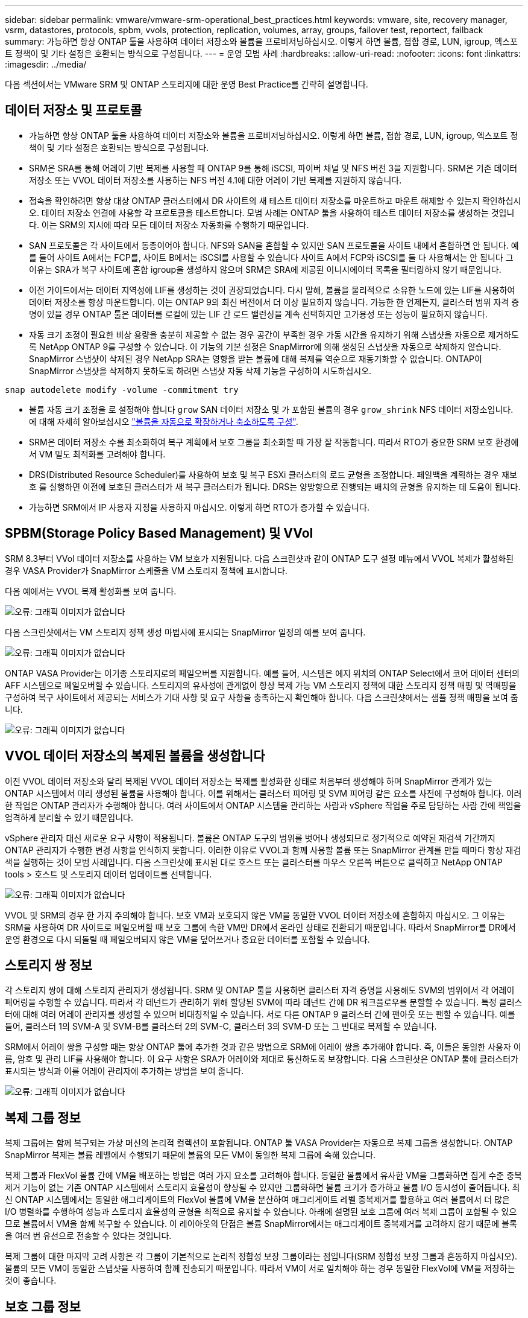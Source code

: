 ---
sidebar: sidebar 
permalink: vmware/vmware-srm-operational_best_practices.html 
keywords: vmware, site, recovery manager, vsrm, datastores, protocols, spbm, vvols, protection, replication, volumes, array, groups, failover test, reportect, failback 
summary: 가능하면 항상 ONTAP 툴을 사용하여 데이터 저장소와 볼륨을 프로비저닝하십시오. 이렇게 하면 볼륨, 접합 경로, LUN, igroup, 엑스포트 정책이 및 기타 설정은 호환되는 방식으로 구성됩니다. 
---
= 운영 모범 사례
:hardbreaks:
:allow-uri-read: 
:nofooter: 
:icons: font
:linkattrs: 
:imagesdir: ../media/


[role="lead"]
다음 섹션에서는 VMware SRM 및 ONTAP 스토리지에 대한 운영 Best Practice를 간략히 설명합니다.



== 데이터 저장소 및 프로토콜

* 가능하면 항상 ONTAP 툴을 사용하여 데이터 저장소와 볼륨을 프로비저닝하십시오. 이렇게 하면 볼륨, 접합 경로, LUN, igroup, 엑스포트 정책이 및 기타 설정은 호환되는 방식으로 구성됩니다.
* SRM은 SRA를 통해 어레이 기반 복제를 사용할 때 ONTAP 9를 통해 iSCSI, 파이버 채널 및 NFS 버전 3을 지원합니다. SRM은 기존 데이터 저장소 또는 VVOL 데이터 저장소를 사용하는 NFS 버전 4.1에 대한 어레이 기반 복제를 지원하지 않습니다.
* 접속을 확인하려면 항상 대상 ONTAP 클러스터에서 DR 사이트의 새 테스트 데이터 저장소를 마운트하고 마운트 해제할 수 있는지 확인하십시오. 데이터 저장소 연결에 사용할 각 프로토콜을 테스트합니다. 모범 사례는 ONTAP 툴을 사용하여 테스트 데이터 저장소를 생성하는 것입니다. 이는 SRM의 지시에 따라 모든 데이터 저장소 자동화를 수행하기 때문입니다.
* SAN 프로토콜은 각 사이트에서 동종이어야 합니다. NFS와 SAN을 혼합할 수 있지만 SAN 프로토콜을 사이트 내에서 혼합하면 안 됩니다. 예를 들어 사이트 A에서는 FCP를, 사이트 B에서는 iSCSI를 사용할 수 있습니다 사이트 A에서 FCP와 iSCSI를 둘 다 사용해서는 안 됩니다 그 이유는 SRA가 복구 사이트에 혼합 igroup을 생성하지 않으며 SRM은 SRA에 제공된 이니시에이터 목록을 필터링하지 않기 때문입니다.
* 이전 가이드에서는 데이터 지역성에 LIF를 생성하는 것이 권장되었습니다. 다시 말해, 볼륨을 물리적으로 소유한 노드에 있는 LIF를 사용하여 데이터 저장소를 항상 마운트합니다. 이는 ONTAP 9의 최신 버전에서 더 이상 필요하지 않습니다. 가능한 한 언제든지, 클러스터 범위 자격 증명이 있을 경우 ONTAP 툴은 데이터를 로컬에 있는 LIF 간 로드 밸런싱을 계속 선택하지만 고가용성 또는 성능이 필요하지 않습니다.
* 자동 크기 조정이 필요한 비상 용량을 충분히 제공할 수 없는 경우 공간이 부족한 경우 가동 시간을 유지하기 위해 스냅샷을 자동으로 제거하도록 NetApp ONTAP 9를 구성할 수 있습니다. 이 기능의 기본 설정은 SnapMirror에 의해 생성된 스냅샷을 자동으로 삭제하지 않습니다. SnapMirror 스냅샷이 삭제된 경우 NetApp SRA는 영향을 받는 볼륨에 대해 복제를 역순으로 재동기화할 수 없습니다. ONTAP이 SnapMirror 스냅샷을 삭제하지 못하도록 하려면 스냅샷 자동 삭제 기능을 구성하여 시도하십시오.


....
snap autodelete modify -volume -commitment try
....
* 볼륨 자동 크기 조정을 로 설정해야 합니다 `grow` SAN 데이터 저장소 및 가 포함된 볼륨의 경우 `grow_shrink` NFS 데이터 저장소입니다. 에 대해 자세히 알아보십시오 link:https://docs.netapp.com/us-en/ontap/flexgroup/configure-automatic-grow-shrink-task.html["볼륨을 자동으로 확장하거나 축소하도록 구성"^].
* SRM은 데이터 저장소 수를 최소화하여 복구 계획에서 보호 그룹을 최소화할 때 가장 잘 작동합니다. 따라서 RTO가 중요한 SRM 보호 환경에서 VM 밀도 최적화를 고려해야 합니다.
* DRS(Distributed Resource Scheduler)를 사용하여 보호 및 복구 ESXi 클러스터의 로드 균형을 조정합니다. 페일백을 계획하는 경우 재보호 를 실행하면 이전에 보호된 클러스터가 새 복구 클러스터가 됩니다. DRS는 양방향으로 진행되는 배치의 균형을 유지하는 데 도움이 됩니다.
* 가능하면 SRM에서 IP 사용자 지정을 사용하지 마십시오. 이렇게 하면 RTO가 증가할 수 있습니다.




== SPBM(Storage Policy Based Management) 및 VVol

SRM 8.3부터 VVol 데이터 저장소를 사용하는 VM 보호가 지원됩니다. 다음 스크린샷과 같이 ONTAP 도구 설정 메뉴에서 VVOL 복제가 활성화된 경우 VASA Provider가 SnapMirror 스케줄을 VM 스토리지 정책에 표시합니다.

다음 예에서는 VVOL 복제 활성화를 보여 줍니다.

image:vsrm-ontap9_image2.png["오류: 그래픽 이미지가 없습니다"]

다음 스크린샷에서는 VM 스토리지 정책 생성 마법사에 표시되는 SnapMirror 일정의 예를 보여 줍니다.

image:vsrm-ontap9_image3.png["오류: 그래픽 이미지가 없습니다"]

ONTAP VASA Provider는 이기종 스토리지로의 페일오버를 지원합니다. 예를 들어, 시스템은 에지 위치의 ONTAP Select에서 코어 데이터 센터의 AFF 시스템으로 페일오버할 수 있습니다. 스토리지의 유사성에 관계없이 항상 복제 가능 VM 스토리지 정책에 대한 스토리지 정책 매핑 및 역매핑을 구성하여 복구 사이트에서 제공되는 서비스가 기대 사항 및 요구 사항을 충족하는지 확인해야 합니다. 다음 스크린샷에서는 샘플 정책 매핑을 보여 줍니다.

image:vsrm-ontap9_image4.png["오류: 그래픽 이미지가 없습니다"]



== VVOL 데이터 저장소의 복제된 볼륨을 생성합니다

이전 VVOL 데이터 저장소와 달리 복제된 VVOL 데이터 저장소는 복제를 활성화한 상태로 처음부터 생성해야 하며 SnapMirror 관계가 있는 ONTAP 시스템에서 미리 생성된 볼륨을 사용해야 합니다. 이를 위해서는 클러스터 피어링 및 SVM 피어링 같은 요소를 사전에 구성해야 합니다. 이러한 작업은 ONTAP 관리자가 수행해야 합니다. 여러 사이트에서 ONTAP 시스템을 관리하는 사람과 vSphere 작업을 주로 담당하는 사람 간에 책임을 엄격하게 분리할 수 있기 때문입니다.

vSphere 관리자 대신 새로운 요구 사항이 적용됩니다. 볼륨은 ONTAP 도구의 범위를 벗어나 생성되므로 정기적으로 예약된 재검색 기간까지 ONTAP 관리자가 수행한 변경 사항을 인식하지 못합니다. 이러한 이유로 VVOL과 함께 사용할 볼륨 또는 SnapMirror 관계를 만들 때마다 항상 재검색을 실행하는 것이 모범 사례입니다. 다음 스크린샷에 표시된 대로 호스트 또는 클러스터를 마우스 오른쪽 버튼으로 클릭하고 NetApp ONTAP tools > 호스트 및 스토리지 데이터 업데이트를 선택합니다.

image:vsrm-ontap9_image5.png["오류: 그래픽 이미지가 없습니다"]

VVOL 및 SRM의 경우 한 가지 주의해야 합니다. 보호 VM과 보호되지 않은 VM을 동일한 VVOL 데이터 저장소에 혼합하지 마십시오. 그 이유는 SRM을 사용하여 DR 사이트로 페일오버할 때 보호 그룹에 속한 VM만 DR에서 온라인 상태로 전환되기 때문입니다. 따라서 SnapMirror를 DR에서 운영 환경으로 다시 되돌릴 때 페일오버되지 않은 VM을 덮어쓰거나 중요한 데이터를 포함할 수 있습니다.



== 스토리지 쌍 정보

각 스토리지 쌍에 대해 스토리지 관리자가 생성됩니다. SRM 및 ONTAP 툴을 사용하면 클러스터 자격 증명을 사용해도 SVM의 범위에서 각 어레이 페어링을 수행할 수 있습니다. 따라서 각 테넌트가 관리하기 위해 할당된 SVM에 따라 테넌트 간에 DR 워크플로우를 분할할 수 있습니다. 특정 클러스터에 대해 여러 어레이 관리자를 생성할 수 있으며 비대칭적일 수 있습니다. 서로 다른 ONTAP 9 클러스터 간에 팬아웃 또는 팬할 수 있습니다. 예를 들어, 클러스터 1의 SVM-A 및 SVM-B를 클러스터 2의 SVM-C, 클러스터 3의 SVM-D 또는 그 반대로 복제할 수 있습니다.

SRM에서 어레이 쌍을 구성할 때는 항상 ONTAP 툴에 추가한 것과 같은 방법으로 SRM에 어레이 쌍을 추가해야 합니다. 즉, 이들은 동일한 사용자 이름, 암호 및 관리 LIF를 사용해야 합니다. 이 요구 사항은 SRA가 어레이와 제대로 통신하도록 보장합니다. 다음 스크린샷은 ONTAP 툴에 클러스터가 표시되는 방식과 이를 어레이 관리자에 추가하는 방법을 보여 줍니다.

image:vsrm-ontap9_image6.jpg["오류: 그래픽 이미지가 없습니다"]



== 복제 그룹 정보

복제 그룹에는 함께 복구되는 가상 머신의 논리적 컬렉션이 포함됩니다. ONTAP 툴 VASA Provider는 자동으로 복제 그룹을 생성합니다. ONTAP SnapMirror 복제는 볼륨 레벨에서 수행되기 때문에 볼륨의 모든 VM이 동일한 복제 그룹에 속해 있습니다.

복제 그룹과 FlexVol 볼륨 간에 VM을 배포하는 방법은 여러 가지 요소를 고려해야 합니다. 동일한 볼륨에서 유사한 VM을 그룹화하면 집계 수준 중복 제거 기능이 없는 기존 ONTAP 시스템에서 스토리지 효율성이 향상될 수 있지만 그룹화하면 볼륨 크기가 증가하고 볼륨 I/O 동시성이 줄어듭니다. 최신 ONTAP 시스템에서는 동일한 애그리게이트의 FlexVol 볼륨에 VM을 분산하여 애그리게이트 레벨 중복제거를 활용하고 여러 볼륨에서 더 많은 I/O 병렬화를 수행하여 성능과 스토리지 효율성의 균형을 최적으로 유지할 수 있습니다. 아래에 설명된 보호 그룹에 여러 복제 그룹이 포함될 수 있으므로 볼륨에서 VM을 함께 복구할 수 있습니다. 이 레이아웃의 단점은 볼륨 SnapMirror에서는 애그리게이트 중복제거를 고려하지 않기 때문에 블록을 여러 번 유선으로 전송할 수 있다는 것입니다.

복제 그룹에 대한 마지막 고려 사항은 각 그룹이 기본적으로 논리적 정합성 보장 그룹이라는 점입니다(SRM 정합성 보장 그룹과 혼동하지 마십시오). 볼륨의 모든 VM이 동일한 스냅샷을 사용하여 함께 전송되기 때문입니다. 따라서 VM이 서로 일치해야 하는 경우 동일한 FlexVol에 VM을 저장하는 것이 좋습니다.



== 보호 그룹 정보

보호 그룹은 보호 사이트에서 함께 복구되는 그룹으로 VM 및 데이터 저장소를 정의합니다. 보호 사이트는 정상적인 정상 상태 작업 중에 보호 그룹에 구성된 VM이 존재하는 곳입니다. SRM이 보호 그룹에 대해 여러 스토리지 관리자를 표시할 수 있지만 보호 그룹은 여러 스토리지 관리자를 포괄할 수 없습니다. 따라서 서로 다른 SVM의 데이터 저장소에 VM 파일을 확장해서는 안 됩니다.



== 복구 계획에 대해 설명합니다

복구 계획은 동일한 프로세스에서 복구할 보호 그룹을 정의합니다. 동일한 복구 계획에서 여러 보호 그룹을 구성할 수 있습니다. 또한 복구 계획 실행을 위한 추가 옵션을 사용하기 위해 단일 보호 그룹을 여러 복구 계획에 포함할 수 있습니다.

복구 계획을 사용하면 SRM 관리자가 우선 순위 그룹에 VM을 1(가장 높음)에서 5(가장 낮음)까지 할당하고 3(중간)을 기본값으로 지정하여 복구 워크플로를 정의할 수 있습니다. 우선 순위 그룹 내에서 VM을 종속성에 맞게 구성할 수 있습니다.

예를 들어, 데이터베이스에 Microsoft SQL Server를 사용하는 계층 1 비즈니스 크리티컬 애플리케이션을 가질 수 있습니다. 따라서 우선 순위 그룹 1에 VM을 배치하기로 결정합니다. 우선 순위 그룹 1 내에서 서비스를 가져오기 위한 주문 계획을 시작합니다. Microsoft SQL Server 전에 Microsoft Windows 도메인 컨트롤러가 부팅되기를 원할 것입니다. 이 경우 응용 프로그램 서버 이전에 온라인 상태가 되어야 합니다. 이러한 모든 VM을 우선 순위 그룹에 추가한 다음 종속성이 지정된 우선 순위 그룹 내에서만 적용되기 때문에 종속성을 설정합니다.

NetApp은 애플리케이션 팀과 협력하여 페일오버 시나리오에 필요한 운영 순서를 파악하고 그에 따라 복구 계획을 수립하는 것이 좋습니다.



== 테스트 대체 작동

모범 사례로서, 보호된 VM 스토리지의 구성을 변경할 때마다 항상 테스트 페일오버를 수행하십시오. 이렇게 하면 재해 발생 시 Site Recovery Manager가 예상 RTO 목표 내에서 서비스를 복구할 수 있다는 것을 신뢰할 수 있습니다.

또한, 특히 VM 스토리지를 재구성한 후에는 게스트 내 애플리케이션 기능을 확인하는 것이 좋습니다.

테스트 복구 작업이 수행되면 VM에 대한 전용 테스트 버블 네트워크가 ESXi 호스트에 생성됩니다. 그러나 이 네트워크는 물리적 네트워크 어댑터에 자동으로 연결되지 않으므로 ESXi 호스트 간에 연결을 제공하지 않습니다. DR 테스트 중에 서로 다른 ESXi 호스트에서 실행 중인 VM 간의 통신을 허용하기 위해 DR 사이트의 ESXi 호스트 간에 물리적 전용 네트워크가 생성됩니다. 테스트 네트워크가 전용인지 확인하기 위해 테스트 버블 네트워크를 물리적으로 또는 VLAN 또는 VLAN 태깅을 사용하여 분리할 수 있습니다. VM이 복구될 때 실제 운영 시스템과 충돌할 수 있는 IP 주소를 사용하여 운영 네트워크에 배치할 수 없으므로 이 네트워크를 운영 네트워크와 분리해야 합니다. SRM에서 복구 계획을 생성할 때 생성된 테스트 네트워크를 테스트 중에 VM을 연결할 전용 네트워크로 선택할 수 있습니다.

테스트를 검증하고 더 이상 필요하지 않은 후에는 정리 작업을 수행합니다. 정리 작업을 실행하면 보호된 VM이 초기 상태로 돌아가고 복구 계획이 준비 상태로 재설정됩니다.



== 페일오버 고려 사항

이 가이드에 언급된 작업 순서 외에 사이트 장애 조치 시 몇 가지 다른 고려 사항이 있습니다.

사이트 간 네트워크 차이는 문제가 될 수 있습니다. 일부 환경에서는 운영 사이트와 DR 사이트 모두에서 동일한 네트워크 IP 주소를 사용할 수 있습니다. 이러한 기능을 확장 가상 LAN(VLAN) 또는 확장 네트워크 설정이라고 합니다. 다른 환경에서는 DR 사이트와 관련하여 운영 사이트에서 서로 다른 네트워크 IP 주소(예: VLAN)를 사용해야 할 수 있습니다.

VMware는 이 문제를 해결할 수 있는 여러 가지 방법을 제공합니다. VMware NSX-T Data Center와 같은 네트워크 가상화 기술은 운영 환경의 계층 2에서 계층 7까지 전체 네트워킹 스택을 추상화하여 보다 휴대성이 뛰어난 솔루션을 제공합니다. 에 대해 자세히 알아보십시오 link:https://docs.vmware.com/en/Site-Recovery-Manager/8.4/com.vmware.srm.admin.doc/GUID-89402F1B-1AFB-42CD-B7D5-9535AF32435D.html["SRM의 NSX-T 옵션"^].

또한 SRM은 VM이 복구될 때 VM의 네트워크 구성을 변경할 수 있는 기능을 제공합니다. 이러한 재구성에는 IP 주소, 게이트웨이 주소 및 DNS 서버 설정과 같은 설정이 포함됩니다. 개별 VM이 복구될 때 개별 VM에 적용되는 다양한 네트워크 설정은 복구 계획에서 VM의 속성 설정에서 지정할 수 있습니다.

복구 계획에서 각 VM의 속성을 편집하지 않고도 여러 VM에 서로 다른 네트워크 설정을 적용하도록 SRM을 구성하려면 VMware에서 DR-IP-customizer라는 도구를 제공합니다. 이 유틸리티를 사용하는 방법은 을 참조하십시오 link:https://docs.vmware.com/en/Site-Recovery-Manager/8.4/com.vmware.srm.admin.doc/GUID-2B7E2B25-2B82-4BC4-876B-2FE0A3D71B84.html["VMware 설명서"^].



== 재보호

복구 후에는 복구 사이트가 새 운영 사이트가 됩니다. 복구 작업이 SnapMirror 복제를 중단했기 때문에 새 프로덕션 사이트는 이후의 재해로부터 보호되지 않습니다. 모범 사례는 복구 후 즉시 새 프로덕션 사이트를 다른 사이트로 보호하는 것입니다. 원래 운영 사이트가 작동 중인 경우 VMware 관리자는 원래 운영 사이트를 새 복구 사이트로 사용하여 새 운영 사이트를 보호할 수 있으므로 보호 방향을 효과적으로 바꿀 수 있습니다. 재보호는 비치명적인 오류에서만 사용할 수 있습니다. 따라서 원래 vCenter Server, ESXi Server, SRM Server 및 해당 데이터베이스를 최종적으로 복구할 수 있어야 합니다. 사용할 수 없는 경우 새 보호 그룹과 새 복구 계획을 생성해야 합니다.



== 장애 복구

장애 복구 작업은 기본적으로 이전과 다른 방식으로 장애 조치입니다. 모범 사례로서, 원래 사이트가 장애 복구를 시도하기 전에 허용 가능한 수준의 기능으로 복구되었는지 또는 다시 말해 원래 사이트로 장애 조치를 수행하는 것이 좋습니다. 원래 사이트가 여전히 손상된 경우 장애가 충분히 해결될 때까지 페일백을 지연해야 합니다.

또 다른 장애 복구 모범 사례는 재보호 완료 후 그리고 최종 장애 복구를 수행하기 전에 항상 테스트 장애 조치를 수행하는 것입니다. 이렇게 하면 원래 사이트에 있는 시스템이 작업을 완료할 수 있는지 확인합니다.



== 원래 사이트를 다시 보호합니다

장애 복구 후 다시 보호 기능을 실행하기 전에 모든 이해 관계자에게 서비스가 정상으로 돌아왔는지 확인해야 합니다.

페일백 후 재보호를 실행하면 기본적으로 환경이 원래 상태로 전환되며, 이때 SnapMirror 복제가 운영 사이트에서 복구 사이트로 다시 실행됩니다.
